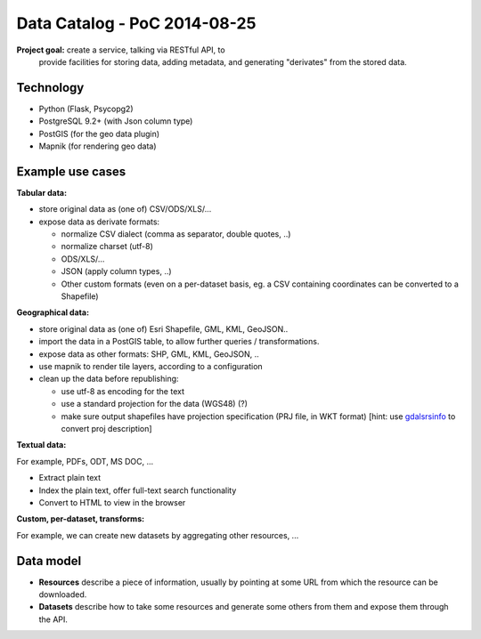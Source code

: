 Data Catalog - PoC 2014-08-25
#############################

**Project goal:** create a service, talking via RESTful API, to
 provide facilities for storing data, adding metadata, and generating
 "derivates" from the stored data.


Technology
==========

- Python (Flask, Psycopg2)
- PostgreSQL 9.2+ (with Json column type)
- PostGIS (for the geo data plugin)
- Mapnik (for rendering geo data)


Example use cases
=================

**Tabular data:**

- store original data as (one of) CSV/ODS/XLS/...
- expose data as derivate formats:

  - normalize CSV dialect (comma as separator, double quotes, ..)
  - normalize charset (utf-8)
  - ODS/XLS/...
  - JSON (apply column types, ..)
  - Other custom formats (even on a per-dataset basis, eg. a CSV
    containing coordinates can be converted to a Shapefile)


**Geographical data:**

- store original data as (one of) Esri Shapefile, GML, KML, GeoJSON..
- import the data in a PostGIS table, to allow further queries /
  transformations.
- expose data as other formats: SHP, GML, KML, GeoJSON, ..
- use mapnik to render tile layers, according to a configuration
- clean up the data before republishing:

  - use utf-8 as encoding for the text
  - use a standard projection for the data (WGS48) (?)
  - make sure output shapefiles have projection specification (PRJ
    file, in WKT format) [hint: use `gdalsrsinfo
    <http://www.gdal.org/gdalsrsinfo.html>`_ to convert proj description]


**Textual data:**

For example, PDFs, ODT, MS DOC, ...

- Extract plain text
- Index the plain text, offer full-text search functionality
- Convert to HTML to view in the browser


**Custom, per-dataset, transforms:**

For example, we can create new datasets by aggregating other resources, ...


Data model
==========

- **Resources** describe a piece of information, usually by pointing
  at some URL from which the resource can be downloaded.

- **Datasets** describe how to take some resources and generate some
  others from them and expose them through the API.
